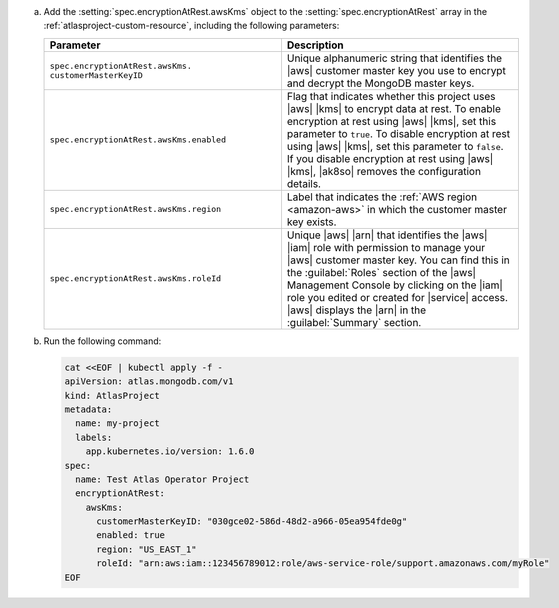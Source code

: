 a. Add the :setting:`spec.encryptionAtRest.awsKms` object to 
   the :setting:`spec.encryptionAtRest` array in the
   :ref:`atlasproject-custom-resource`, including the
   following parameters:

   .. list-table::
      :widths: 50 50
      :header-rows: 1

      * - Parameter
        - Description

      * - ``spec.encryptionAtRest.awsKms.``
          ``customerMasterKeyID``
        - Unique alphanumeric string that identifies the |aws| customer
          master key you use to
          encrypt and decrypt the MongoDB master keys.

      * - ``spec.encryptionAtRest.awsKms.enabled``
        - Flag that indicates whether this project uses |aws| |kms| 
          to encrypt data at rest. To enable encryption at rest using 
          |aws| |kms|, set this parameter to ``true``. To disable
          encryption at rest using |aws| |kms|, set this parameter to
          ``false``. If you disable encryption at rest using |aws|
          |kms|, |ak8so| removes the configuration details.

      * - ``spec.encryptionAtRest.awsKms.region``
        - Label that indicates the :ref:`AWS region <amazon-aws>` in
          which the customer master key exists.
                    
      * - ``spec.encryptionAtRest.awsKms.roleId``
        - Unique |aws| |arn| that identifies the |aws| |iam| role with
          permission to manage your |aws| customer master key. You can
          find this in the :guilabel:`Roles` section of the |aws|
          Management Console by clicking on the |iam| role you edited
          or created for |service| access. |aws| displays the |arn| in
          the :guilabel:`Summary` section.

#. Run the following command:

   .. code-block:: sh

      cat <<EOF | kubectl apply -f -
      apiVersion: atlas.mongodb.com/v1
      kind: AtlasProject
      metadata:
        name: my-project
        labels:
          app.kubernetes.io/version: 1.6.0
      spec:
        name: Test Atlas Operator Project
        encryptionAtRest:
          awsKms: 
            customerMasterKeyID: "030gce02-586d-48d2-a966-05ea954fde0g"
            enabled: true
            region: "US_EAST_1"
            roleId: "arn:aws:iam::123456789012:role/aws-service-role/support.amazonaws.com/myRole"
      EOF